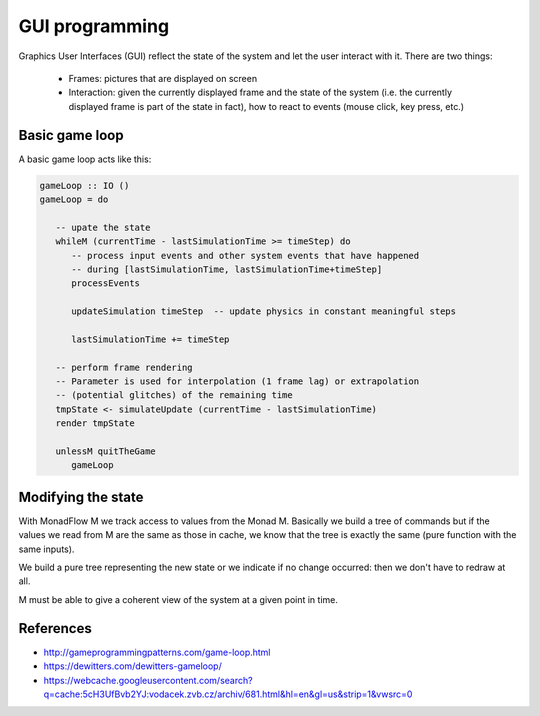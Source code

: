 ==============================================================================
GUI programming
==============================================================================

Graphics User Interfaces (GUI) reflect the state of the system and let the user
interact with it. There are two things:

   * Frames: pictures that are displayed on screen

   * Interaction: given the currently displayed frame and the state of the
     system (i.e. the currently displayed frame is part of the state in fact),
     how to react to events (mouse click, key press, etc.)

Basic game loop
---------------

A basic game loop acts like this:

.. code:: haskell

   gameLoop :: IO ()
   gameLoop = do

      -- upate the state
      whileM (currentTime - lastSimulationTime >= timeStep) do
         -- process input events and other system events that have happened
         -- during [lastSimulationTime, lastSimulationTime+timeStep]
         processEvents

         updateSimulation timeStep  -- update physics in constant meaningful steps

         lastSimulationTime += timeStep

      -- perform frame rendering
      -- Parameter is used for interpolation (1 frame lag) or extrapolation
      -- (potential glitches) of the remaining time
      tmpState <- simulateUpdate (currentTime - lastSimulationTime)
      render tmpState

      unlessM quitTheGame
         gameLoop


Modifying the state
-------------------

With MonadFlow M we track access to values from the Monad M. Basically we build
a tree of commands but if the values we read from M are the same as those in
cache, we know that the tree is exactly the same (pure function with the same
inputs).

We build a pure tree representing the new state or we indicate if no change
occurred: then we don't have to redraw at all.

M must be able to give a coherent view of the system at a given point in time.

References
----------

* http://gameprogrammingpatterns.com/game-loop.html
* https://dewitters.com/dewitters-gameloop/
* https://webcache.googleusercontent.com/search?q=cache:5cH3UfBvb2YJ:vodacek.zvb.cz/archiv/681.html&hl=en&gl=us&strip=1&vwsrc=0

